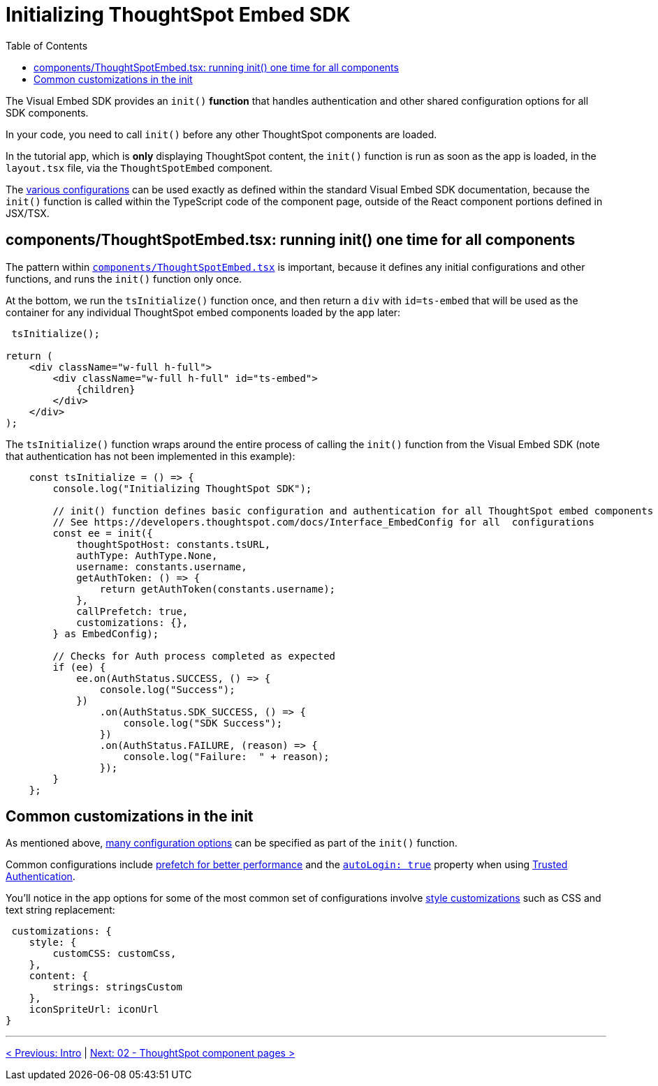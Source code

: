 = Initializing ThoughtSpot Embed SDK
:toc: true
:toclevels: 2

:page-pageid: react-components__lesson-01
:description: Initializing ThoughtSpot Embed SDK within React app


The Visual Embed SDK provides an `init()` *function* that handles authentication and other shared configuration options for all SDK components.

In your code, you need to call `init()` before any other ThoughtSpot components are loaded.

In the tutorial app, which is *only* displaying ThoughtSpot content, the `init()` function is run as soon as the app is loaded, in the `layout.tsx` file, via the `ThoughtSpotEmbed` component.

The link:https://developers.thoughtspot.com/docs/Interface_EmbedConfig[various configurations^] can be used exactly as defined within the standard Visual Embed SDK documentation, because the `init()` function is called within the TypeScript code of the component page, outside of the React component portions defined in JSX/TSX.

== components/ThoughtSpotEmbed.tsx: running init() one time for all components
The pattern within `link:https://github.com/thoughtspot/embed-example-react-app/blob/main/src/components/ThoughtSpotEmbed.tsx[components/ThoughtSpotEmbed.tsx^]` is important, because it defines any initial configurations and other functions, and runs the `init()` function only once.

At the bottom, we run the `tsInitialize()` function once, and then return a `div` with `id=ts-embed` that will be used as the container for any individual ThoughtSpot embed components loaded by the app later:

[,tsx]
----
 tsInitialize();

return (
    <div className="w-full h-full">
        <div className="w-full h-full" id="ts-embed">
            {children}
        </div>
    </div>
);
----

The `tsInitialize()` function wraps around the entire process of calling the `init()` function from the Visual Embed SDK (note that authentication has not been implemented in this example):

[source,typescript]
----
    const tsInitialize = () => {
        console.log("Initializing ThoughtSpot SDK");

        // init() function defines basic configuration and authentication for all ThoughtSpot embed components
        // See https://developers.thoughtspot.com/docs/Interface_EmbedConfig for all  configurations
        const ee = init({
            thoughtSpotHost: constants.tsURL,
            authType: AuthType.None,
            username: constants.username,
            getAuthToken: () => {
                return getAuthToken(constants.username);
            },
            callPrefetch: true,
            customizations: {},
        } as EmbedConfig);

        // Checks for Auth process completed as expected
        if (ee) {
            ee.on(AuthStatus.SUCCESS, () => {
                console.log("Success");
            })
                .on(AuthStatus.SDK_SUCCESS, () => {
                    console.log("SDK Success");
                })
                .on(AuthStatus.FAILURE, (reason) => {
                    console.log("Failure:  " + reason);
                });
        }
    };
----

== Common customizations in the init
As mentioned above, link:https://developers.thoughtspot.com/docs/Interface_EmbedConfig[many configuration options] can be specified as part of the `init()` function.

Common configurations include xref:prefetch-and-cache.adoc[prefetch for better performance] and the `link:https://developers.thoughtspot.com/docs/Interface_EmbedConfig#_autologin[autoLogin: true]` property when using xref:trusted-authentication.adoc[Trusted Authentication].

You'll notice in the app options for some of the most common set of configurations involve link:https://developers.thoughtspot.com/docs/tutorials/style-customization/tutorial[style customizations^] such as CSS and text string replacement:

[source,JavaScript]
----
 customizations: {
    style: {
        customCSS: customCss,
    },
    content: {
        strings: stringsCustom
    },
    iconSpriteUrl: iconUrl
}
----

'''

xref:react-components_intro.adoc[< Previous: Intro] | xref:react-components_lesson-02.adoc[Next: 02 - ThoughtSpot component pages >]

